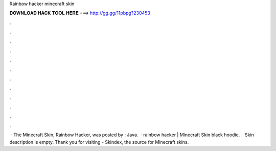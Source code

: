 Rainbow hacker minecraft skin

𝐃𝐎𝐖𝐍𝐋𝐎𝐀𝐃 𝐇𝐀𝐂𝐊 𝐓𝐎𝐎𝐋 𝐇𝐄𝐑𝐄 ===> http://gg.gg/11pbpg?230453

.

.

.

.

.

.

.

.

.

.

.

.

 · The Minecraft Skin, Rainbow Hacker, was posted by : Java.  · rainbow hacker | Minecraft Skin black hoodie.  · Skin description is empty. Thank you for visiting  - Skindex, the source for Minecraft skins.